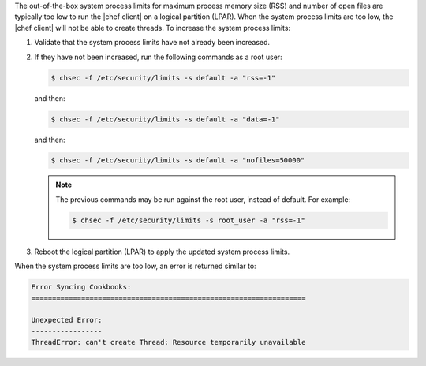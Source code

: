 .. The contents of this file may be included in multiple topics (using the includes directive).
.. The contents of this file should be modified in a way that preserves its ability to appear in multiple topics.


The out-of-the-box system process limits for maximum process memory size (RSS) and number of open files are typically too low to run the |chef client| on a logical partition (LPAR). When the system process limits are too low, the |chef client| will not be able to create threads. To increase the system process limits:

#. Validate that the system process limits have not already been increased.
#. If they have not been increased, run the following commands as a root user:

   .. code-block:: bash

      $ chsec -f /etc/security/limits -s default -a "rss=-1"

   and then:

   .. code-block:: bash

      $ chsec -f /etc/security/limits -s default -a "data=-1"

   and then:

   .. code-block:: bash

      $ chsec -f /etc/security/limits -s default -a "nofiles=50000"

   .. note:: The previous commands may be run against the root user, instead of default. For example:

      .. code-block:: bash

         $ chsec -f /etc/security/limits -s root_user -a "rss=-1"

#. Reboot the logical partition (LPAR) to apply the updated system process limits.

When the system process limits are too low, an error is returned similar to:

.. code-block:: none

   Error Syncing Cookbooks:
   ==================================================================
   
   Unexpected Error:
   -----------------
   ThreadError: can't create Thread: Resource temporarily unavailable

